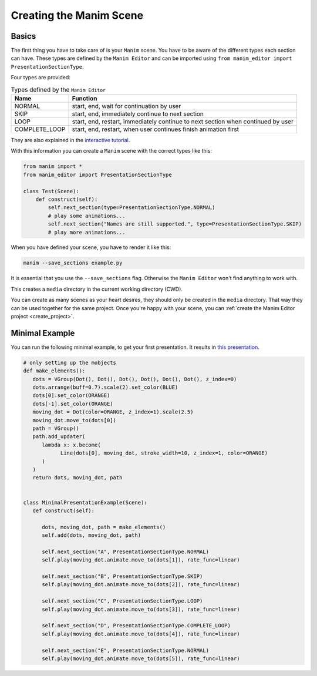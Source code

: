 .. _create_scene:

Creating the Manim Scene
========================

Basics
******

The first thing you have to take care of is your ``Manim`` scene.
You have to be aware of the different types each section can have.
These types are defined by the ``Manim Editor`` and can be imported using ``from manim_editor import PresentationSectionType``.

Four types are provided:

.. table:: Types defined by the ``Manim Editor``
   :widths: auto

   =============  ================================================================================
   Name           Function
   =============  ================================================================================
   NORMAL         start, end, wait for continuation by user
   SKIP           start, end, immediately continue to next section
   LOOP           start, end, restart, immediately continue to next section when continued by user
   COMPLETE_LOOP  start, end, restart, when user continues finish animation first
   =============  ================================================================================

They are also explained in the `interactive tutorial <https://manimeditorproject.github.io/manim_editor/Tutorial/index.html>`__.

With this information you can create a ``Manim`` scene with the correct types like this:

.. code-block:: python

   from manim import *
   from manim_editor import PresentationSectionType

   class Test(Scene):
       def construct(self):
           self.next_section(type=PresentationSectionType.NORMAL)
           # play some animations...
           self.next_section("Names are still supported.", type=PresentationSectionType.SKIP)
           # play more animations...

When you have defined your scene, you have to render it like this:

.. code-block:: bash

   manim --save_sections example.py

It is essential that you use the ``--save_sections`` flag.
Otherwise the ``Manim Editor`` won't find anything to work with.

This creates a ``media`` directory in the current working directory (CWD).

You can create as many scenes as your heart desires, they should only be created in the ``media`` directory.
That way they can be used together for the same project.
Once you're happy with your scene, you can :ref:`create the Manim Editor project <create_project>`.

Minimal Example
***************

You can run the following minimal example, to get your first presentation.
It results in `this presentation <https://manimeditorproject.github.io/manim_editor/MinimalPresentationExample/index.html>`__.

.. code-block:: python

   # only setting up the mobjects
   def make_elements():
      dots = VGroup(Dot(), Dot(), Dot(), Dot(), Dot(), Dot(), z_index=0)
      dots.arrange(buff=0.7).scale(2).set_color(BLUE)
      dots[0].set_color(ORANGE)
      dots[-1].set_color(ORANGE)
      moving_dot = Dot(color=ORANGE, z_index=1).scale(2.5)
      moving_dot.move_to(dots[0])
      path = VGroup()
      path.add_updater(
         lambda x: x.become(
               Line(dots[0], moving_dot, stroke_width=10, z_index=1, color=ORANGE)
         )
      )
      return dots, moving_dot, path


   class MinimalPresentationExample(Scene):
      def construct(self):

         dots, moving_dot, path = make_elements()
         self.add(dots, moving_dot, path)

         self.next_section("A", PresentationSectionType.NORMAL)
         self.play(moving_dot.animate.move_to(dots[1]), rate_func=linear)

         self.next_section("B", PresentationSectionType.SKIP)
         self.play(moving_dot.animate.move_to(dots[2]), rate_func=linear)

         self.next_section("C", PresentationSectionType.LOOP)
         self.play(moving_dot.animate.move_to(dots[3]), rate_func=linear)

         self.next_section("D", PresentationSectionType.COMPLETE_LOOP)
         self.play(moving_dot.animate.move_to(dots[4]), rate_func=linear)

         self.next_section("E", PresentationSectionType.NORMAL)
         self.play(moving_dot.animate.move_to(dots[5]), rate_func=linear)
